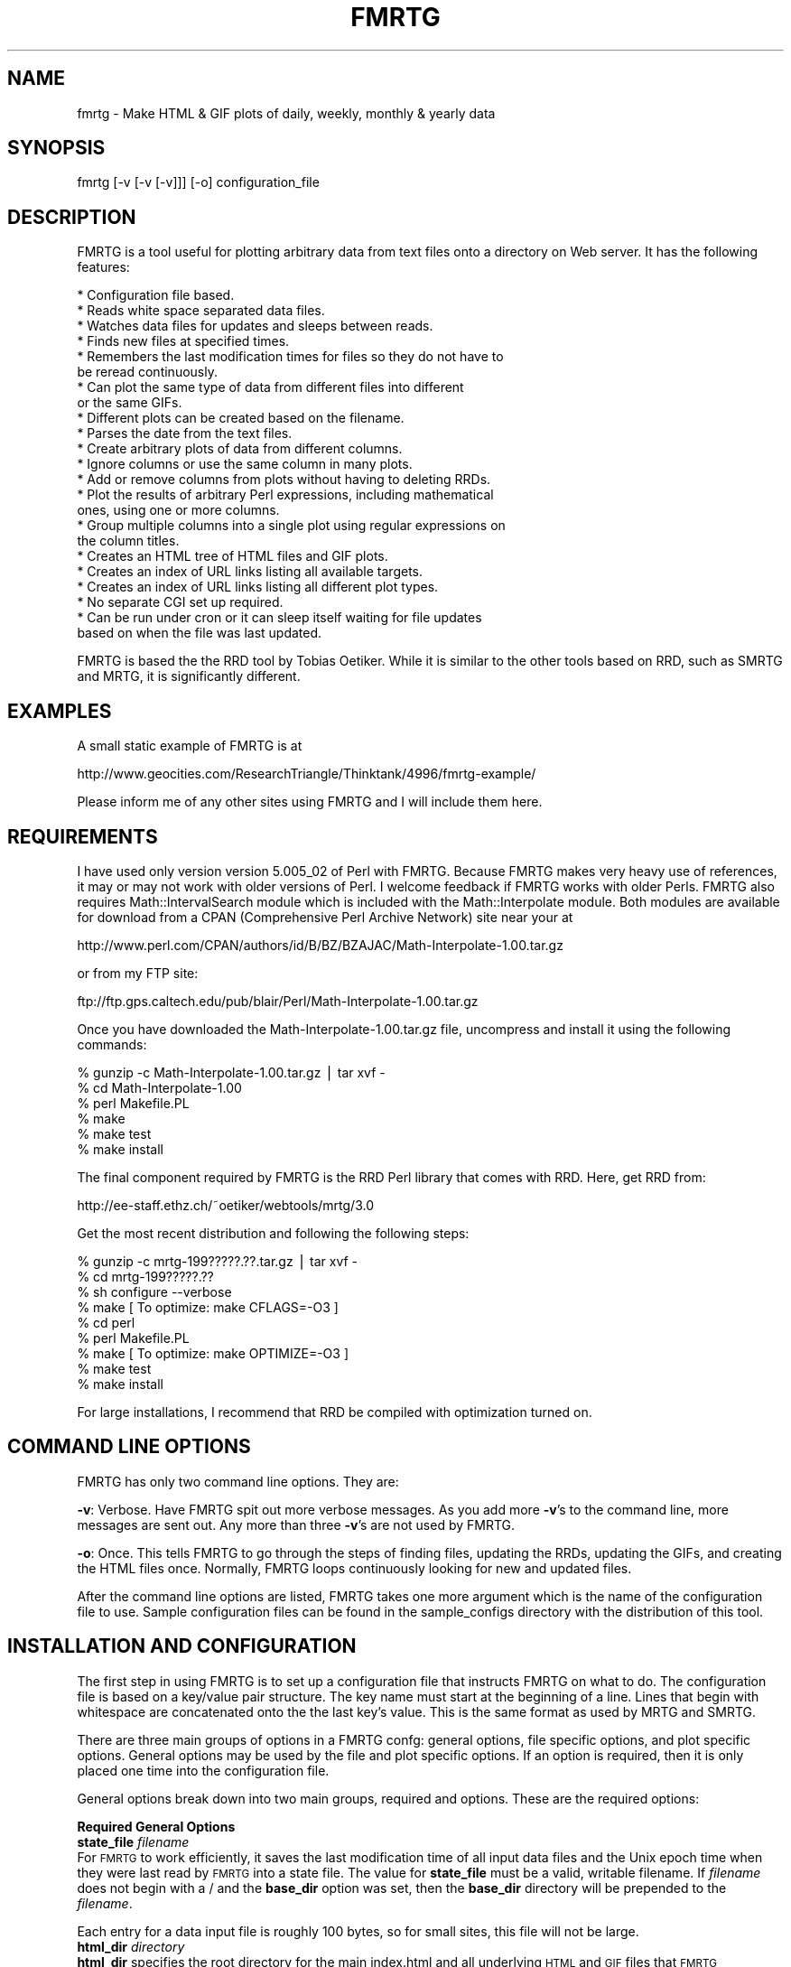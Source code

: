 .rn '' }`
''' $RCSfile$$Revision$$Date$
'''
''' $Log$
'''
.de Sh
.br
.if t .Sp
.ne 5
.PP
\fB\\$1\fR
.PP
..
.de Sp
.if t .sp .5v
.if n .sp
..
.de Ip
.br
.ie \\n(.$>=3 .ne \\$3
.el .ne 3
.IP "\\$1" \\$2
..
.de Vb
.ft CW
.nf
.ne \\$1
..
.de Ve
.ft R

.fi
..
'''
'''
'''     Set up \*(-- to give an unbreakable dash;
'''     string Tr holds user defined translation string.
'''     Bell System Logo is used as a dummy character.
'''
.tr \(*W-|\(bv\*(Tr
.ie n \{\
.ds -- \(*W-
.ds PI pi
.if (\n(.H=4u)&(1m=24u) .ds -- \(*W\h'-12u'\(*W\h'-12u'-\" diablo 10 pitch
.if (\n(.H=4u)&(1m=20u) .ds -- \(*W\h'-12u'\(*W\h'-8u'-\" diablo 12 pitch
.ds L" ""
.ds R" ""
'''   \*(M", \*(S", \*(N" and \*(T" are the equivalent of
'''   \*(L" and \*(R", except that they are used on ".xx" lines,
'''   such as .IP and .SH, which do another additional levels of
'''   double-quote interpretation
.ds M" """
.ds S" """
.ds N" """""
.ds T" """""
.ds L' '
.ds R' '
.ds M' '
.ds S' '
.ds N' '
.ds T' '
'br\}
.el\{\
.ds -- \(em\|
.tr \*(Tr
.ds L" ``
.ds R" ''
.ds M" ``
.ds S" ''
.ds N" ``
.ds T" ''
.ds L' `
.ds R' '
.ds M' `
.ds S' '
.ds N' `
.ds T' '
.ds PI \(*p
'br\}
.\"	If the F register is turned on, we'll generate
.\"	index entries out stderr for the following things:
.\"		TH	Title 
.\"		SH	Header
.\"		Sh	Subsection 
.\"		Ip	Item
.\"		X<>	Xref  (embedded
.\"	Of course, you have to process the output yourself
.\"	in some meaninful fashion.
.if \nF \{
.de IX
.tm Index:\\$1\t\\n%\t"\\$2"
..
.nr % 0
.rr F
.\}
.TH FMRTG 1 "perl 5.005, patch 02" "7/Dec/98" "User Contributed Perl Documentation"
.UC
.if n .hy 0
.if n .na
.ds C+ C\v'-.1v'\h'-1p'\s-2+\h'-1p'+\s0\v'.1v'\h'-1p'
.de CQ          \" put $1 in typewriter font
.ft CW
'if n "\c
'if t \\&\\$1\c
'if n \\&\\$1\c
'if n \&"
\\&\\$2 \\$3 \\$4 \\$5 \\$6 \\$7
'.ft R
..
.\" @(#)ms.acc 1.5 88/02/08 SMI; from UCB 4.2
.	\" AM - accent mark definitions
.bd B 3
.	\" fudge factors for nroff and troff
.if n \{\
.	ds #H 0
.	ds #V .8m
.	ds #F .3m
.	ds #[ \f1
.	ds #] \fP
.\}
.if t \{\
.	ds #H ((1u-(\\\\n(.fu%2u))*.13m)
.	ds #V .6m
.	ds #F 0
.	ds #[ \&
.	ds #] \&
.\}
.	\" simple accents for nroff and troff
.if n \{\
.	ds ' \&
.	ds ` \&
.	ds ^ \&
.	ds , \&
.	ds ~ ~
.	ds ? ?
.	ds ! !
.	ds /
.	ds q
.\}
.if t \{\
.	ds ' \\k:\h'-(\\n(.wu*8/10-\*(#H)'\'\h"|\\n:u"
.	ds ` \\k:\h'-(\\n(.wu*8/10-\*(#H)'\`\h'|\\n:u'
.	ds ^ \\k:\h'-(\\n(.wu*10/11-\*(#H)'^\h'|\\n:u'
.	ds , \\k:\h'-(\\n(.wu*8/10)',\h'|\\n:u'
.	ds ~ \\k:\h'-(\\n(.wu-\*(#H-.1m)'~\h'|\\n:u'
.	ds ? \s-2c\h'-\w'c'u*7/10'\u\h'\*(#H'\zi\d\s+2\h'\w'c'u*8/10'
.	ds ! \s-2\(or\s+2\h'-\w'\(or'u'\v'-.8m'.\v'.8m'
.	ds / \\k:\h'-(\\n(.wu*8/10-\*(#H)'\z\(sl\h'|\\n:u'
.	ds q o\h'-\w'o'u*8/10'\s-4\v'.4m'\z\(*i\v'-.4m'\s+4\h'\w'o'u*8/10'
.\}
.	\" troff and (daisy-wheel) nroff accents
.ds : \\k:\h'-(\\n(.wu*8/10-\*(#H+.1m+\*(#F)'\v'-\*(#V'\z.\h'.2m+\*(#F'.\h'|\\n:u'\v'\*(#V'
.ds 8 \h'\*(#H'\(*b\h'-\*(#H'
.ds v \\k:\h'-(\\n(.wu*9/10-\*(#H)'\v'-\*(#V'\*(#[\s-4v\s0\v'\*(#V'\h'|\\n:u'\*(#]
.ds _ \\k:\h'-(\\n(.wu*9/10-\*(#H+(\*(#F*2/3))'\v'-.4m'\z\(hy\v'.4m'\h'|\\n:u'
.ds . \\k:\h'-(\\n(.wu*8/10)'\v'\*(#V*4/10'\z.\v'-\*(#V*4/10'\h'|\\n:u'
.ds 3 \*(#[\v'.2m'\s-2\&3\s0\v'-.2m'\*(#]
.ds o \\k:\h'-(\\n(.wu+\w'\(de'u-\*(#H)/2u'\v'-.3n'\*(#[\z\(de\v'.3n'\h'|\\n:u'\*(#]
.ds d- \h'\*(#H'\(pd\h'-\w'~'u'\v'-.25m'\f2\(hy\fP\v'.25m'\h'-\*(#H'
.ds D- D\\k:\h'-\w'D'u'\v'-.11m'\z\(hy\v'.11m'\h'|\\n:u'
.ds th \*(#[\v'.3m'\s+1I\s-1\v'-.3m'\h'-(\w'I'u*2/3)'\s-1o\s+1\*(#]
.ds Th \*(#[\s+2I\s-2\h'-\w'I'u*3/5'\v'-.3m'o\v'.3m'\*(#]
.ds ae a\h'-(\w'a'u*4/10)'e
.ds Ae A\h'-(\w'A'u*4/10)'E
.ds oe o\h'-(\w'o'u*4/10)'e
.ds Oe O\h'-(\w'O'u*4/10)'E
.	\" corrections for vroff
.if v .ds ~ \\k:\h'-(\\n(.wu*9/10-\*(#H)'\s-2\u~\d\s+2\h'|\\n:u'
.if v .ds ^ \\k:\h'-(\\n(.wu*10/11-\*(#H)'\v'-.4m'^\v'.4m'\h'|\\n:u'
.	\" for low resolution devices (crt and lpr)
.if \n(.H>23 .if \n(.V>19 \
\{\
.	ds : e
.	ds 8 ss
.	ds v \h'-1'\o'\(aa\(ga'
.	ds _ \h'-1'^
.	ds . \h'-1'.
.	ds 3 3
.	ds o a
.	ds d- d\h'-1'\(ga
.	ds D- D\h'-1'\(hy
.	ds th \o'bp'
.	ds Th \o'LP'
.	ds ae ae
.	ds Ae AE
.	ds oe oe
.	ds Oe OE
.\}
.rm #[ #] #H #V #F C
.SH "NAME"
fmrtg \- Make HTML & GIF plots of daily, weekly, monthly & yearly data
.SH "SYNOPSIS"
.PP
.Vb 1
\&  fmrtg [-v [-v [-v]]] [-o] configuration_file
.Ve
.SH "DESCRIPTION"
FMRTG is a tool useful for plotting arbitrary data from text files onto
a directory on Web server.  It has the following features:
.PP
.Vb 23
\&  * Configuration file based.
\&  * Reads white space separated data files.
\&  * Watches data files for updates and sleeps between reads.
\&  * Finds new files at specified times.
\&  * Remembers the last modification times for files so they do not have to
\&    be reread continuously.
\&  * Can plot the same type of data from different files into different
\&    or the same GIFs.
\&  * Different plots can be created based on the filename.
\&  * Parses the date from the text files.
\&  * Create arbitrary plots of data from different columns.
\&  * Ignore columns or use the same column in many plots.
\&  * Add or remove columns from plots without having to deleting RRDs.
\&  * Plot the results of arbitrary Perl expressions, including mathematical
\&    ones, using one or more columns.
\&  * Group multiple columns into a single plot using regular expressions on
\&    the column titles.
\&  * Creates an HTML tree of HTML files and GIF plots.
\&  * Creates an index of URL links listing all available targets.
\&  * Creates an index of URL links listing all different plot types.
\&  * No separate CGI set up required.
\&  * Can be run under cron or it can sleep itself waiting for file updates
\&    based on when the file was last updated.
.Ve
FMRTG is based the the RRD tool by Tobias Oetiker.  While it is similar to
the other tools based on RRD, such as SMRTG and MRTG, it is significantly
different.
.SH "EXAMPLES"
A small static example of FMRTG is at
.PP
http://www.geocities.com/ResearchTriangle/Thinktank/4996/fmrtg-example/
.PP
Please inform me of any other sites using FMRTG and I will include them
here.
.SH "REQUIREMENTS"
I have used only version version 5.005_02 of Perl with FMRTG.  Because
FMRTG makes very heavy use of references, it may or may not work
with older versions of Perl.  I welcome feedback if FMRTG works with
older Perls.  FMRTG also requires Math::IntervalSearch module which is
included with the Math::Interpolate module.  Both modules are available
for download from a CPAN (Comprehensive Perl Archive Network) site near
your at
.PP
.Vb 1
\& http://www.perl.com/CPAN/authors/id/B/BZ/BZAJAC/Math-Interpolate-1.00.tar.gz
.Ve
or from my FTP site:
.PP
.Vb 1
\&  ftp://ftp.gps.caltech.edu/pub/blair/Perl/Math-Interpolate-1.00.tar.gz
.Ve
Once you have downloaded the Math-Interpolate-1.00.tar.gz file, uncompress
and install it using the following commands:
.PP
.Vb 6
\&  % gunzip -c Math-Interpolate-1.00.tar.gz | tar xvf -
\&  % cd Math-Interpolate-1.00
\&  % perl Makefile.PL
\&  % make
\&  % make test
\&  % make install
.Ve
The final component required by FMRTG is the RRD Perl library that comes
with RRD.  Here, get RRD from:
.PP
.Vb 1
\&  http://ee-staff.ethz.ch/~oetiker/webtools/mrtg/3.0
.Ve
Get the most recent distribution and following the following steps:
.PP
.Vb 9
\&  % gunzip -c mrtg-199?????.??.tar.gz | tar xvf -
\&  % cd mrtg-199?????.??
\&  % sh configure --verbose
\&  % make                                [ To optimize: make CFLAGS=-O3 ]
\&  % cd perl
\&  % perl Makefile.PL
\&  % make                                [ To optimize: make OPTIMIZE=-O3 ]
\&  % make test
\&  % make install
.Ve
For large installations, I recommend that RRD be compiled with
optimization turned on.
.SH "COMMAND LINE OPTIONS"
FMRTG has only two command line options.  They are:
.PP
\fB\-v\fR: Verbose.  Have FMRTG spit out more verbose messages.  As you add
more \fB\-v\fR's to the command line, more messages are sent out.  Any more
than three \fB\-v\fR's are not used by FMRTG.
.PP
\fB\-o\fR: Once.  This tells FMRTG to go through the steps of finding files,
updating the RRDs, updating the GIFs, and creating the HTML files once.
Normally, FMRTG loops continuously looking for new and updated files.
.PP
After the command line options are listed, FMRTG takes one more argument
which is the name of the configuration file to use.  Sample configuration
files can be found in the sample_configs directory with the distribution
of this tool.
.SH "INSTALLATION AND CONFIGURATION"
The first step in using FMRTG is to set up a configuration file that
instructs FMRTG on what to do.  The configuration file is based on a
key/value pair structure.  The key name must start at the beginning of
a line.  Lines that begin with whitespace are concatenated onto the the
last key's value.  This is the same format as used by MRTG and SMRTG.
.PP
There are three main groups of options in a FMRTG confg: general options,
file specific options, and plot specific options.  General options may
be used by the file and plot specific options.  If an option is required,
then it is only placed one time into the configuration file.
.PP
General options break down into two main groups, required and options.
These are the required options:
.Sh "Required General Options"
.Ip "\fBstate_file\fR \fIfilename\fR" 0
For \s-1FMRTG\s0 to work efficiently, it saves the last modification time of
all input data files and the Unix epoch time when they were last read
by \s-1FMRTG\s0 into a state file.  The value for \fBstate_file\fR must be a
valid, writable filename.  If \fIfilename\fR does not begin with a / and
the \fBbase_dir\fR option was set, then the \fBbase_dir\fR directory will be
prepended to the \fIfilename\fR.
.PP
Each entry for a data input file is roughly 100 bytes, so for small sites,
this file will not be large.
.Ip "\fBhtml_dir\fR \fIdirectory\fR" 0
\fBhtml_dir\fR specifies the root directory for the main index.html and
all underlying \s-1HTML\s0 and \s-1GIF\s0 files that \s-1FMRTG\s0 generates.  This should
not be a directory that normal users will edit.  Ideally this directory
should be on a disk locally attached to the host running \s-1FMRTG\s0, but is
not necessary.
.PP
If \fIdirectory\fR does not begin with a / and the \fBbase_dir\fR option was
set, then the \fBbase_dir\fR directory will be prepended to \fIdirectory\fR.
.Ip "\fBdata_dir\fR \fIdirectory\fR" 0
\fBdata_dir\fR specifies the root directory for the location of the \s-1RRD\s0 data
files that \s-1FMRTG\s0 generates.  For best performance, this directory should
be on a disk locally attached to the host running \s-1FMRTG\s0.  Otherwise,
the many \s-1IO\s0 operations that \s-1FMRTG\s0 performs will be greatly slowed down.
It is more important this \fBdata_dir\fR be locally stored than \fBhtml_dir\fR
for performance concerns.
.PP
If \fIdirectory\fR does not begin with a / and the \fBbase_dir\fR option was
set, then the \fBbase_dir\fR directory will be prepended to \fIdirectory\fR.
.Ip "\fBbase_dir\fR \fIdirectory\fR" 0
If \fBbase_dir\fR is set, then it is used to prepend to any file or directory
based names that do not begin with /.  These are currently \fBstate_file\fR,
\fBhtml_dir\fR, \fBdata_dir\fR, and the \fBfind_files\fR option in the \fBfiles\fR
options.
.Sh "Optional General Options"
.Ip "\fBlate_interval\fR \fIPerl expression\fR" 0
\fBlate_interval\fR is used to calculate the time interval between a
files last modification time and the time when that file is considered
to be late for an update.  In this case, an email message may be sent
out using the \fBwarn_email\fR addresses.  Because different input files
may be updated at different rates, \fBlate_interval\fR takes an arbitrary
Perl expression, including mathematical expressions, as its argument.
If the word \fIinterval\fR occurs in the mathematical expression it is
replaced with the sampling interval of the input data file in question.
.PP
This is useful for allowing the data files to update somewhat later
than they would in an ideal world.  For example, to add a 10% overhead
to the sampling_interval before an input file is considered late, this
would be used
.PP
.Vb 1
\&  late_interval 1.1 * interval
.Ve
By default, the input file's sampling interval is used as the
late_interval.
.Ip "\fBwarn_email\fR \fIemail_address\fR [\fIemail_address\fR ...]" 0
\fBwarn_email\fR takes a list of email addresses of people to email
when something goes wrong with either \s-1FMRTG\s0 or the input data files.
Currently email messages are sent out the the following circumstances:
.PP
.Vb 2
\&  1) When a file did exist and now is gone.
\&  2) When a file was being updated regularly and then no longer is updated.
.Ve
By default, nobody is emailed.
.Ip "\fBexpire_gifs\fR 1" 0
If \fBexpire_gifs\fR is set then .meta files will be created for all
generated \s-1GIF\s0 files.  If the Apache web server 1.3.2 or greater is being
used, then the following modifications must added to srm.conf:
.PP
.Vb 6
\&  < 
\&  < #MetaDir .web
\&  ---
\&  >
\&  > MetaFiles on
\&  > MetaDir .
.Ve
.Vb 3
\&  < #MetaSuffix .meta
\&  ---
\&  > MetaSuffix .meta
.Ve
By default, expiring the \s-1GIF\s0 files is not enabled.
.Ip "\fBfind_times\fR \fIhours:minutes\fR [\fIhours:minutes\fR ...]" 0
The \fBfind_times\fR option is used to tell \s-1FMRTG\s0 when to go and find new
files.  This particularly useful when new input data files are created
at midnight.  In this case, something like
.PP
.Vb 1
\&  find_times 0:10
.Ve
would work.
.PP
By default, files are only searched for when \s-1FMRTG\s0 starts up.
.Ip "\fBhtml_top_title\fR \fItext\fR ..." 0
The \fItext\fR is placed at the top of the main index.html that \s-1FMRTG\s0
creates.  By default, no addition text is placed at the top of the
main index.html.
.Ip "\fBhtml_page_header\fR \fItext\fR ..." 0
The \fItext\fR is placed at the top of each \s-1HTML\s0 file that \s-1FMRTG\s0 creates.
By default, no additional text is placed at the top of each \s-1HTML\s0 file.
.Ip "\fBhtml_page_footer\fR \fItext\fR ..." 0
The \fItext\fR is placed at the bottom of each \s-1HTML\s0 file that \s-1FMRTG\s0 creates.
By default, no additional text is placed at the bottom of each \s-1HTML\s0 file.
.Ip "\fBsub_dir\fR \fIdirectory\fR" 0
In certain cases \s-1FMRTG\s0 will not create sub directories for the different
groups of files that it processes.  If you wish to force \s-1FMRTG\s0 to create
sub directories, then do this
.PP
.Vb 1
\&  sub_dir 1
.Ve
.Sh "Files Options"
The next step in configuring \s-1FMRTG\s0 is telling where to find the files to
use as input, a description of the columns of data comprising the file,
the interval at which the file is updated, and where the measurement
time is stored in the file.  This is stored into a files set.
.PP
A generic example of the files set and its options are:
.PP
.Vb 9
\&  files FILES_KEY1 {
\&  find_files            filename1 filename2 ...
\&  column_description    column1_name column2_name ...
\&  date_source           file_mtime
\&  interval              300
\&  .
\&  .
\&  .
\&  }
.Ve
.Vb 4
\&  files FILES_KEY2 {
\&  .
\&  .
\&  }
.Ve
The key for a files set, in this example \s-1FILES_KEY1\s0 and \s-1FILE_KEY2\s0, is a
descriptive name that is unique for all files and is used later when the
plots to create are defined.  Files that share the same general format
of column data may be grouped under the same files key.  The options
for a particular files set must be enclosed in the curly brackets {}'s.
An unlimited number of file sets may be listed.
.Sh "Required Files Options"
.Ip "\fBfind_files\fR \fIpath|regexp\fR [\fIpath|regexp\fR ...]" 0
The \fBfind_files\fR option tells \s-1FMRTG\s0 what data files to use as
its input.  The arguments to \fBfind_files\fR may be a simple filename,
a complete path to a filename, or a regular expression to find files.
The regular expression match is not the normal shell globbing that the
Bourne shell, C shell or other shells use.  Rather, \s-1FMRTG\s0 uses the Perl
regular expressions to find files.  For example:
.PP
.Vb 1
\&  find_files /data/source1 /data/source2
.Ve
will have \s-1FMRTG\s0 use /data/source1 and /data/source2 as the inputs
to \s-1FMRTG\s0.  This could have also been written as
.PP
.Vb 1
\&  find_files /data/source\ed
.Ve
and both data files will be used.
.PP
In the two above examples, \s-1FMRTG\s0 will assume that both data files
represent data from the same source.  If this is not the case, such as
source1 is data from one place and source2 is data from another place,
then \s-1FMRTG\s0 needs to be told to treat the data from each file as distinct
data sources.  This be accomplished in two ways.  The first is by creating
another files { ... } option set.  However, this requires copying all
of the text and makes maintenance of the configuration file complex.
The second and recommend approach is to place ()'s around parts of the
regular expression to tell \s-1FMRTG\s0 how to distinguish the two data files:
.PP
.Vb 1
\&  find_files /data/(source\ed)
.Ve
This creates two \*(L"groups\*(R", one named source1 and the other named source2
which will be plotted separately.  One more example:
.PP
.Vb 1
\&  find_files /data/solaris.*/(.*)/percol-\ed{4}-\ed{2}-\ed{2}
.Ve
will use files of the form
.PP
.Vb 4
\&  /data/solaris-2.6/olympia/percol-1998-12-01
\&  /data/solaris-2.6/olympia/percol-1998-12-02
\&  /data/solaris-2.5.1/sunridge/percol-1998-12-01
\&  /data/solaris-2.5.1/sunridge/percol-1998-12-02
.Ve
and treat the files in the olympia and sunridge directories as distinct,
but the files within each directory as from the same data source.
.PP
If any of the paths or regular expressions given to \fBfind_Files\fR do not
begin with a / and the \fBbase_dir\fR option was set, then the \fBbase_dir\fR
directory will be prepended to the path or regular expression.
.Ip "\fBinterval\fR \fIseconds\fR" 0
The \fBinterval\fR options takes the number of seconds between updates for
the input data files listed in this files set.
.Ip "\fBcolumn_description\fR \fIcolumn_name\fR [\fIcolumn_name\fR ...]" 0
.Ip "\fBcolumn_description\fR first_line" 0
For \s-1FMRTG\s0 to plot the data, it needs to be told what each column of
data holds.  This is accomplished by creating a text description for
each column.  There are two ways this may be loaded into \s-1FMRTG\s0.  If the
input data files for a files set do not change, then the column names
can be listed after \fBcolumn_description\fR:
.PP
.Vb 1
\&  column_description date in_packets/s out_packets/s
.Ve
Files that have a column description as the first line of the file may
use the argument \*(L"first_line\*(R" to \fBcolumn_description\fR:
.PP
.Vb 1
\&  column_description first_line
.Ve
This informs \s-1FMRTG\s0 that it should read the first line of all the input
data files for the column description.  \s-1FMRTG\s0 can handle different files
in the same files set that have different number of columns and column
descriptions.  The only limitation here is that column descriptions
are white space separated and therefore, no spaces are allowed in the
column descriptions.
.Ip "\fBdate_source\fR column_name \fIcolumn_name\fR" 0
.Ip "\fBdate_source\fR file_mtime" 0
The \fBdate_source\fR option tells \s-1FMRTG\s0 where time and date of the
measurement is located.  The first form of the \fBdate_source\fR options
lists the column name as given to \fBcolumn_description\fR that contains
the Unix epoch time.  The second form with the file_mtime argument tells
\s-1FMRTG\s0 that the date and time for any new data in the file is the last
modification time of the file.
.Ip "\fBdate_format\fR \fIstring\fR" 0
The \fBdate_format\fR option is only required if the column_name argument
to \fBdate_source\fR is used.  Current, this argument is not used by \s-1FMRTG\s0.
.Sh "Optional Files Options"
.Ip "\fBreopen\fR 1" 0
Using the \fBreopen\fR option for a files set instructs \s-1FMRTG\s0 to close
and reopen any input data files when there is new data to be read.
This is of most use when an input data file is erased and rewritten by
some other process.
.Sh "Plot Options"
The final step is to tell \s-1FMRTG\s0 what plots to create and how to create
them.  The general format for creating a plot is:
.PP
.Vb 13
\&  plot {
\&  title         Plot title
\&  source        FILES_KEY1
\&  data          column_name1
\&  data          1024 * column_name2 + column_name3
\&  legend        First column
\&  legend        Some math
\&  y_legend      Counts/sec
\&  data_min      0
\&  data_max      100
\&  .
\&  .
\&  }
.Ve
Unlike the files set, there is no key for generating a plot.  An unlimited
number of plots can be created.
.PP
Some of the plot options if they have the two characters \f(CW%g\fR or \f(CW%G\fR
will perform a substitution of this substring with the group name from
the find_files ()'s matching.  \f(CW%g\fR gets replaced with the exact match
from () and \f(CW%G\fR gets replaced with the first character capitalized.
For example, if
.PP
.Vb 1
\&  find_files /(olympia)/data
.Ve
was used to locate a file, then \f(CW%g\fR will be replaced with olympia and \f(CW%G\fR
replaced with Olympia.  This substitution is performed on the \fBtitle\fR
and \fBlegend\fR plot options.
.Sh "Required Plot Options"
.Ip "\fBsource\fR \fIfiles_key\fR" 0
The \fBsource\fR argument should be a single key name for a files set from
which data will be plotted.  Currently, only data from a single files
set may be put into a single plot.
.Ip "\fBdata\fR \fIPerl expression\fR" 0
.Ip "\fBdata\fR \fIregular expression\fR" 0
The \fBdata\fR plot option tells \s-1FMRTG\s0 the data sources to use to place
in a single \s-1GIF\s0 plot.  At least one \fBdata\fR option is required for a
particular plot and as many as needed may be placed into a single plot.
.PP
Two forms of arguments to \fBdata\fR are allowed.    The first form
allows arbitrary Perl expressions, including mathematical expressions,
that result in a number as a data source to plot.  The expression may
contain the names of the columns as found in the files set given to the
\fBsource\fR option.  The column names must be separated with white space
from any other characters in the expression.  For example, if you have
number of bytes per second input and output and you want to plot the
total number of bits per second, you could do this:
.PP
.Vb 4
\&  plot {
\&  source        bytes_per_second
\&  data          8 * ( in_bytes_per_second + out_bytes_per_second )
\&  }
.Ve
The second form allows for matching column names that match a regular
expression and plotting all of those columns that match the regular
expression in a single plot.  To tell \s-1FMRTG\s0 that a regular expression
is being used, then only a single non whitespace separated argument to
\fBdata\fR is allowed.  In addition, the argument must contain at least one
set of parentheses ()'s.  When a regular expression matches a column name,
the portion of the match in the ()'s is placed into the normal Perl \f(CW$1\fR,
\f(CW$2\fR, etc variables.  Take the following configuration for example:
.PP
.Vb 11
\&  files throughput {
\&  find_files /data/solaris.*/(.*)/percol-\ed{4}-\ed{2}-\ed{2}
\&  column_description hme0Ipkt/s hme0Opkt/s
\&                     hme1Ipkt/s hme1Opkt/s
\&                     hme0InKB/s hme0OuKB/s
\&                     hme1InKB/s hme1OuKB/s
\&                     hme0IErr/s hme0OErr/s
\&                     hme1IErr/s hme1OErr/s
\&  .
\&  .  
\&  }
.Ve
.Vb 7
\&  plot {
\&  source        throughput
\&  data          (.*\ed)Ipkt/s
\&  data          $1Opkt/s
\&  .
\&  .
\&  }
.Ve
.Vb 7
\&  plot {
\&  source        throughput
\&  data          (.*\ed)InKB/s
\&  data          $1OuKB/s
\&  .
\&  .
\&  }
.Ve
.Vb 7
\&  plot {
\&  source        throughput
\&  data          (.*\ed)IErr/s
\&  data          $1OErr/s
\&  .
\&  .
\&  }
.Ve
If the following data files are found by \s-1FMRTG\s0
.PP
.Vb 4
\&  /data/solaris-2.6/olympia/percol-1998-12-01
\&  /data/solaris-2.6/olympia/percol-1998-12-02
\&  /data/solaris-2.5.1/sunridge/percol-1998-12-01
\&  /data/solaris-2.5.1/sunridge/percol-1998-12-02
.Ve
then separate plots will be created for olympia and sunridge, with each
plot containing the input and output number of packets per second.
.PP
By default, when \s-1FMRTG\s0 finds a plot set with a regular expression
match, it will only find one match, and then go on to the next plot set.
After it reaches the last plot set, it will go back to the first plot set
with a regular expression match and look for the next data that matches
the regular expression.  The net result of this is that the generated
\s-1HTML\s0 files using the above configuration will have links in this order:
.PP
.Vb 6
\&  hme0 Input & Output Packets per Second
\&  hme0 Input & Output Kilobytes per Second
\&  hme0 Input & Output Errors per Second
\&  hme1 Input & Output Packets per Second
\&  hme1 Input & Output Kilobytes per Second
\&  hme1 Input & Output Errors per Second
.Ve
If you wanted to have the links listed in order of hme0 and hme1,
then you would add the \fBflush_regexps\fR option to tell \s-1FMRTG\s0 to find
all regular expression matches for a particular plot set and all plot
sets before the plot set containing \fBflush_regexps\fR before continuing
on to the next plot set.  For example, if
.PP
.Vb 1
\&  flush_regexps 1
.Ve
were added to the plot set for InKB/s and OuKB/s, then the order would be
.PP
.Vb 6
\&  hme0 Input & Output Packets per Second
\&  hme0 Input & Output Kilobytes per Second
\&  hme1 Input & Output Packets per Second
\&  hme1 Input & Output Kilobytes per Second
\&  hme0 Input & Output Errors per Second
\&  hme1 Input & Output Errors per Second
.Ve
If you wanted to have all of the plots be listed in order of the type
of data being plotted, then you would add \*(L"flush_regexps 1\*(R" to all the
plot sets and the order would be
.PP
.Vb 6
\&  hme0 Input & Output Packets per Second
\&  hme1 Input & Output Packets per Second
\&  hme0 Input & Output Kilobytes per Second
\&  hme1 Input & Output Kilobytes per Second
\&  hme0 Input & Output Errors per Second
\&  hme1 Input & Output Errors per Second
.Ve
.Sh "Data Source Optional Plot Options"
The following options are plot optional.  Like the \fBdata\fR option,
multiple copies of these may be specified.  The first option of a
particular type sets the option for the first \fBdata\fR option, the second
option refers to the second \fBdata\fR option, etc.
.Ip "\fBdata_type\fR \fItype\fR" 0
When defining data types, \s-1FMRTG\s0 uses the same data types as provided
by \s-1RRD\s0.  These are (a direct quote from the RRDcreate manual page):
.PP
\fItype\fR can be one of the following: \fB\s-1GAUGE\s0\fR this is for things like
temperatures or number of people in a room. \fB\s-1COUNTER\s0\fR is for continuous
incrementing counters like the InOctets counter in a router. The
\fB\s-1COUNTER\s0\fR data source assumes that the counter never decreases, except
when a counter overflows.  The update function takes the overflow into
account.  \fB\s-1DERIVE\s0\fR will store the the derivative of the line going from
the last to the current value of the data source. This can be useful for
counters which do raise and fall, for example, to measure the rate of
people entering or leaving a room.  \fB\s-1DERIVE\s0\fR does not test for overflow.
\fB\s-1ABSOLUTE\s0\fR is for counters which get reset upon reading.
.PP
If the \fBdata_type\fR is not specified for a \fBdata\fR option, it defaults
to \s-1GAUGE\s0.
.Ip "\fBdata_min\fR \fInumber\fR" 0
.Ip "\fBdata_max\fR \fInumber\fR" 0
\fBdata_min\fR and \fBdata_max\fR are optional entries defining the expected
range of the supplied data.  If \fBdata_min\fR and/or \fBdata_max\fR are
defined, any value outside the defined range will be regarded as
\fI*\s-1UNKNOWN\s0*\fR.
.PP
If you want to specify the second data sources minimum and maximum but do
not want to limit the first data source, then set the \fInumber\fR's to U.
For example:
.PP
.Vb 8
\&  plot {
\&  data          column1
\&  data          column2
\&  data_min      U
\&  data_max      U
\&  data_min      0
\&  data_max      100
\&  }
.Ve
.Ip "\fBcolor\fR \fIrrggbb\fR" 0
The optional \fBcolor\fR option specifies the color to use for a particular
plot.  The color should be of the form \fIrrggbb\fR in hexadecimal.
.Ip "\fBflush_regexps\fR 1" 0
Using the \fBflush_regexps\fR option tells \s-1FMRTG\s0 to make sure that the plot
set including this option and all previous plot sets have matched all of
the columns with their regular expressions.  See the above description
of using regular expressions in the \fBdata\fR option for an example.
.Ip "\fBoptional\fR 1" 0
Because some of the input data files may not contain the column names
that are listed in a particular plot, \s-1FMRTG\s0 provides two ways to handle
missing data.  By default, \s-1FMRTG\s0 will generate a plot with \fI*\s-1UNKNOWN\s0*\fR
data if the data is mission.  If you want \s-1FMRTG\s0 to not generate a plot
if the data does not exist, then place
.PP
.Vb 1
\&  optional 1
.Ve
in the options for a particular plot.
.Sh "\s-1GIF\s0 Plot Plotting Options"
.Ip "\fBplot_width\fR \fInumber\fR" 0
Using the \fBplot_width\fR option specifies how many pixels wide the drawing
area inside the \s-1GIF\s0 is.
.Ip "\fBplot_height\fR \fInumber\fR" 0
Using the \fBplot_height\fR option specifies how many pixels high the
drawing area inside the \s-1GIF\s0 is.
.Ip "\fBplot_min\fR \fInumber\fR" 0
By setting the \fBplot_min\fR option, the minimum value to be graphed is set.
By default this will be auto-configured from the data you select with
the graphing functions.
.Ip "\fBplot_max\fR \fInumber\fR" 0
By setting the \fBplot_max\fR option, the minimum value to be graphed is set.
By default this will be auto-configured from the data you select with
the graphing functions.
.Ip "\fBrigid_min_max\fR 1" 0
Normally \s-1FMRTG\s0 will automatically expand the lower and upper limit if
the graph contains a value outside the valid range.  By setting the
\fBrigid_min_max\fR option, this is disabled.
.Ip "\fBtitle\fR <text>" 0
Setting the \fBtitle\fR option sets the title of the plot.  If you place
\f(CW%g\fR or \f(CW%G\fR in the title, it is replaced with the text matched by any
()'s in the files set \fBfind_files\fR option.  \f(CW%g\fR gets replaced with the
exact text matched by the ()'s and \f(CW%G\fR is replaced with the same text,
except the first character is capitalized.
.Ip "\fBy_legend\fR <text>" 0
Setting \fBy_legend\fR sets the text to be displayed along the Y axis of
the \s-1GIF\s0 plot.
.Sh "Multiple \s-1GIF\s0 Plot Ploting Options"
The following options should be specified multiple times for each data
source in the plot.
.Ip "\fBline_type\fR \fItype\fR" 0
The \fBline_type\fR option specifies the type of line to plot a particular
data set with.  The available options are: \s-1LINE1\s0, \s-1LINE2\s0, and \s-1LINE3\s0 which
generate increasingly wide lines, \s-1AREA\s0, which does the same as \s-1LINE\s0? but
fills the area between 0 and the graph with the specified color, and
\s-1STACK\s0, which does the same as \s-1LINE\s0?, but the graph gets stacked on top
of the previous \s-1LINE\s0?, \s-1AREA\s0, or \s-1STACK\s0 graph.  Depending on the type of
previous graph, the \s-1STACK\s0 will either be a \s-1LINE\s0? or an \s-1AREA\s0.
.Ip "\fBlegend\fR \fItext\fR" 0
The \fBlegend\fR option specifies for a single data source the comment that
is placed below the \s-1GIF\s0 plot.
.PP
\s-1AUTHOR\s0, \s-1COMMENTS\s0, \s-1AND\s0 \s-1BUGS\s0
.PP
I welcome all comments and bug reports.  Please email them to Blair
Zajac <blair@geostaff.com>.

.rn }` ''
.IX Title "FMRTG 1"
.IX Name "fmrtg - Make HTML & GIF plots of daily, weekly, monthly & yearly data"

.IX Header "NAME"

.IX Header "SYNOPSIS"

.IX Header "DESCRIPTION"

.IX Header "EXAMPLES"

.IX Header "REQUIREMENTS"

.IX Header "COMMAND LINE OPTIONS"

.IX Header "INSTALLATION AND CONFIGURATION"

.IX Subsection "Required General Options"

.IX Item "\fBstate_file\fR \fIfilename\fR"

.IX Item "\fBhtml_dir\fR \fIdirectory\fR"

.IX Item "\fBdata_dir\fR \fIdirectory\fR"

.IX Item "\fBbase_dir\fR \fIdirectory\fR"

.IX Subsection "Optional General Options"

.IX Item "\fBlate_interval\fR \fIPerl expression\fR"

.IX Item "\fBwarn_email\fR \fIemail_address\fR [\fIemail_address\fR ...]"

.IX Item "\fBexpire_gifs\fR 1"

.IX Item "\fBfind_times\fR \fIhours:minutes\fR [\fIhours:minutes\fR ...]"

.IX Item "\fBhtml_top_title\fR \fItext\fR ..."

.IX Item "\fBhtml_page_header\fR \fItext\fR ..."

.IX Item "\fBhtml_page_footer\fR \fItext\fR ..."

.IX Item "\fBsub_dir\fR \fIdirectory\fR"

.IX Subsection "Files Options"

.IX Subsection "Required Files Options"

.IX Item "\fBfind_files\fR \fIpath|regexp\fR [\fIpath|regexp\fR ...]"

.IX Item "\fBinterval\fR \fIseconds\fR"

.IX Item "\fBcolumn_description\fR \fIcolumn_name\fR [\fIcolumn_name\fR ...]"

.IX Item "\fBcolumn_description\fR first_line"

.IX Item "\fBdate_source\fR column_name \fIcolumn_name\fR"

.IX Item "\fBdate_source\fR file_mtime"

.IX Item "\fBdate_format\fR \fIstring\fR"

.IX Subsection "Optional Files Options"

.IX Item "\fBreopen\fR 1"

.IX Subsection "Plot Options"

.IX Subsection "Required Plot Options"

.IX Item "\fBsource\fR \fIfiles_key\fR"

.IX Item "\fBdata\fR \fIPerl expression\fR"

.IX Item "\fBdata\fR \fIregular expression\fR"

.IX Subsection "Data Source Optional Plot Options"

.IX Item "\fBdata_type\fR \fItype\fR"

.IX Item "\fBdata_min\fR \fInumber\fR"

.IX Item "\fBdata_max\fR \fInumber\fR"

.IX Item "\fBcolor\fR \fIrrggbb\fR"

.IX Item "\fBflush_regexps\fR 1"

.IX Item "\fBoptional\fR 1"

.IX Subsection "\s-1GIF\s0 Plot Plotting Options"

.IX Item "\fBplot_width\fR \fInumber\fR"

.IX Item "\fBplot_height\fR \fInumber\fR"

.IX Item "\fBplot_min\fR \fInumber\fR"

.IX Item "\fBplot_max\fR \fInumber\fR"

.IX Item "\fBrigid_min_max\fR 1"

.IX Item "\fBtitle\fR <text>"

.IX Item "\fBy_legend\fR <text>"

.IX Subsection "Multiple \s-1GIF\s0 Plot Ploting Options"

.IX Item "\fBline_type\fR \fItype\fR"

.IX Item "\fBlegend\fR \fItext\fR"

